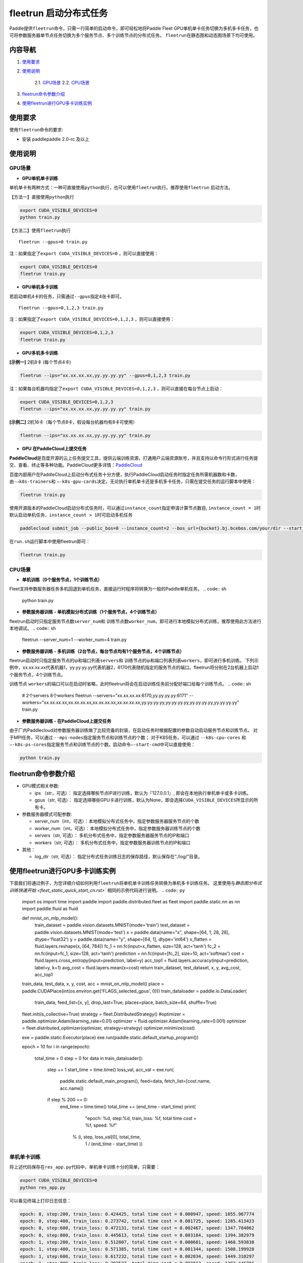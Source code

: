 fleetrun 启动分布式任务
=======================

Paddle提供\ ``fleetrun``\ 命令，只需一行简单的启动命令，即可轻松地将Paddle
Fleet GPU单机单卡任务切换为多机多卡任务，也可将参数服务器单节点任务切换为多个服务节点、多个训练节点的分布式任务。
\ ``fleetrun``\ 在静态图和动态图场景下均可使用。

内容导航
--------
1. 使用要求_
2. 使用说明_

    2.1. GPU场景_
    2.2. CPU场景_

3. fleetrun命令参数介绍_
4. 使用fleetrun进行GPU多卡训练实例_

.. _使用要求:

使用要求
--------

使用\ ``fleetrun``\ 命令的要求:

- 安装 paddlepaddle 2.0-rc 及以上

.. _使用说明:

使用说明
--------

.. _GPU场景:

GPU场景
^^^^^^^

-  **GPU单机单卡训练**

单机单卡有两种方式：一种可直接使用\ ``python``\ 执行，也可以使用\ ``fleetrun``\ 执行。推荐使用\ ``fleetrun``\  启动方法。

【方法一】直接使用\ ``python``\ 执行

.. code:: sh

    export CUDA_VISIBLE_DEVICES=0
    python train.py

【方法二】使用\ ``fleetrun``\ 执行

::

    fleetrun --gpus=0 train.py

注：如果指定了\ ``export CUDA_VISIBLE_DEVICES=0`` ，则可以直接使用：

.. code:: sh

   export CUDA_VISIBLE_DEVICES=0
   fleetrun train.py

-  **GPU单机多卡训练**

若启动单机4卡的任务，只需通过\ ``--gpus``\ 指定4张卡即可。
::

   fleetrun --gpus=0,1,2,3 train.py

注：如果指定了\ ``export CUDA_VISIBLE_DEVICES=0,1,2,3``
，则可以直接使用：

.. code:: sh

   export CUDA_VISIBLE_DEVICES=0,1,2,3
   fleetrun train.py

-  **GPU多机多卡训练**

**[示例一]** 2机8卡 (每个节点4卡)

.. code:: sh

   fleetrun --ips="xx.xx.xx.xx,yy.yy.yy.yy" --gpus=0,1,2,3 train.py

注：如果每台机器均指定了\ ``export CUDA_VISIBLE_DEVICES=0,1,2,3``
，则可以直接在每台节点上启动：

.. code:: sh

   export CUDA_VISIBLE_DEVICES=0,1,2,3
   fleetrun --ips="xx.xx.xx.xx,yy.yy.yy.yy" train.py

**[示例二]** 2机16卡（每个节点8卡，假设每台机器均有8卡可使用）

.. code:: sh

   fleetrun --ips="xx.xx.xx.xx,yy.yy.yy.yy" train.py

-  **GPU 在PaddleCloud上提交任务**

**PaddleCloud**\ 是百度开源的云上任务提交工具，提供云端训练资源，打通⽤户云端资源账号，并且支持以命令行形式进行任务提交、查看、终止等多种功能。PaddleCloud更多详情：\ `PaddleCloud <https://github.com/PaddlePaddle/PaddleCloud>`__

百度内部用户在PaddleCloud上启动分布式任务十分方便，执行PaddleCloud启动任务时指定任务所需机器数和卡数，由\ ``-—k8s-trainers``\ 和 \ ``—-k8s-gpu-cards``\ 决定。无论执行单机单卡还是多机多卡任务，只需在提交任务的运行脚本中使用：

.. code:: sh

   fleetrun train.py

使用开源版本的PaddleCloud启动分布式任务时，可以通过\ ``instance_count``\ 指定申请计算节点数目, \ ``instance_count = 1``\ 时默认启动单机任务，\ ``instance_count > 1``\ 时可启动多机任务

.. code:: sh

   paddlecloud submit_job --public_bos=0 --instance_count=2 --bos_url={bucket}.bj.bcebos.com/your/dir --start_cmd="sh run.sh"

在\ ``run.sh``\ 运行脚本中使用fleetrun即可：

.. code:: sh

   fleetrun train.py

.. _CPU场景:

CPU场景
^^^^^^^

-  **单机训练（0个服务节点，1个训练节点）**

Fleet支持参数服务器任务多机回退到单机任务，直接运行时程序将转换为一般的Paddle单机任务。
.. code:: sh

   python train.py

-  **参数服务器训练 - 单机模拟分布式训练（1个服务节点，4个训练节点）**

fleetrun启动时只指定服务节点数\ ``server_num``\ 和 训练节点数\ ``worker_num``\ ，即可进行本地模拟分布式训练，推荐使用此方法进行本地调试。
.. code:: sh

   fleetrun --server_num=1 --worker_num=4 train.py

-  **参数服务器训练 -
   多机训练（2台节点，每台节点均有1个服务节点，4个训练节点）**

fleetrun启动时只指定服务节点的ip和端口列表\ ``servers``\ 和 训练节点的ip和端口列表列表\ ``workers``\ ，即可进行多机训练。
下列示例中，xx.xx.xx.xx代表机器1，yy.yy.yy.yy代表机器2，6170代表随机指定的服务节点的端口。fleetrun将分别在2台机器上启动1个服务节点，4个训练节点。

.. code:: sh
    # 2个servers 8个workers
    fleetrun --servers="xx.xx.xx.xx:6170,yy.yy.yy.yy:6171" --workers="xx.xx.xx.xx:6172,xx.xx.xx.xx:6173,xx.xx.xx.xx:6174,xx.xx.xx.xx:6175,yy.yy.yy.yy:6176,yy.yy.yy.yy:6177,yy.yy.yy.yy:6178,yy.yy.yy.yy:6179" train.py

训练节点 \ ``workers``\ 的端口可以在启动时省略，此时fleetrun将会在启动训练任务前分配好端口给每个训练节点。
.. code:: sh
    # 2个servers 8个workers
    fleetrun --servers="xx.xx.xx.xx:6170,yy.yy.yy.yy:6171" --workers="xx.xx.xx.xx,xx.xx.xx.xx,xx.xx.xx.xx,xx.xx.xx.xx,yy.yy.yy.yy,yy.yy.yy.yy,yy.yy.yy.yy,yy.yy.yy.yy" train.py

-  **参数服务器训练 - 在PaddleCloud上提交任务**

由于厂内Paddlecloud对参数服务器训练做了比较完备的封装，在启动任务时根据配置的参数自动启动服务节点和训练节点。
对于MPI任务，可以通过 \ ``--mpi-nodes``\ 指定服务节点和训练节点的个数；
对于K8S任务，可以通过 \ ``--k8s-cpu-cores``\  和 \ ``—-k8s-ps-cores``\ 指定服务节点和训练节点的个数。启动命令\ ``—-start-cmd``\ 中可以直接使用：

.. code:: sh

   python train.py

.. _fleetrun命令参数介绍:

fleetrun命令参数介绍
----------------

-  GPU模式相关参数:

   -  ips （str，可选）：
      指定选择哪些节点IP进行训练，默认为『127.0.0.1』,
      即会在本地执行单机单卡或多卡训练。
   -  gpus（str, 可选）：
      指定选择哪些GPU卡进行训练，默认为None，即会选择\ ``CUDA_VISIBLE_DEVICES``\ 所显示的所有卡。

-  参数服务器模式可配参数:

   -  server_num（int，可选）：本地模拟分布式任务中，指定参数服务器服务节点的个数
   -  worker_num（int，可选）：本地模拟分布式任务中，指定参数服务器训练节点的个数
   -  servers（str, 可选）：
      多机分布式任务中，指定参数服务器服务节点的IP和端口
   -  workers（str, 可选）：
      多机分布式任务中，指定参数服务器训练节点的IP和端口

-  其他：

   -  log_dir（str, 可选）：
      指定分布式任务训练日志的保存路径，默认保存在“./log/”目录。

.. _使用fleetrun进行GPU多卡训练实例:

使用fleetrun进行GPU多卡训练实例
--------------------------------------------

下面我们将通过例子，为您详细介绍如何利用\ ``fleetrun``\ 将单机单卡训练任务转换为单机多卡训练任务。
这里使用与\ `静态图分布式训练快速开始 <fleet_static_quick_start_cn.rst>`` 相同的示例代码进行说明。
.. code:: py

    import os
    import time
    import paddle
    import paddle.distributed.fleet as fleet
    import paddle.static.nn as nn
    import paddle.fluid as fluid

    def mnist_on_mlp_model():
        train_dataset = paddle.vision.datasets.MNIST(mode='train')
        test_dataset = paddle.vision.datasets.MNIST(mode='test')
        x = paddle.data(name="x", shape=[64, 1, 28, 28], dtype='float32')
        y = paddle.data(name="y", shape=[64, 1], dtype='int64')
        x_flatten = fluid.layers.reshape(x, [64, 784])
        fc_1 = nn.fc(input=x_flatten, size=128, act='tanh')
        fc_2 = nn.fc(input=fc_1, size=128, act='tanh')
        prediction = nn.fc(input=[fc_2], size=10, act='softmax')
        cost = fluid.layers.cross_entropy(input=prediction, label=y)
        acc_top1 = fluid.layers.accuracy(input=prediction, label=y, k=1)
        avg_cost = fluid.layers.mean(x=cost)
        return train_dataset, test_dataset, x, y, avg_cost, acc_top1

    train_data, test_data, x, y, cost, acc = mnist_on_mlp_model()
    place = paddle.CUDAPlace(int(os.environ.get('FLAGS_selected_gpus', 0)))
    train_dataloader = paddle.io.DataLoader(
        train_data, feed_list=[x, y], drop_last=True,
        places=place, batch_size=64, shuffle=True)
    fleet.init(is_collective=True)
    strategy = fleet.DistributedStrategy()
    #optimizer = paddle.optimizer.Adam(learning_rate=0.01)
    optimizer = fluid.optimizer.Adam(learning_rate=0.001)
    optimizer = fleet.distributed_optimizer(optimizer, strategy=strategy)
    optimizer.minimize(cost)

    exe = paddle.static.Executor(place)
    exe.run(paddle.static.default_startup_program())

    epoch = 10
    for i in range(epoch):
        total_time = 0
        step = 0
        for data in train_dataloader():
            step += 1
            start_time = time.time()
            loss_val, acc_val = exe.run(
              paddle.static.default_main_program(),
              feed=data, fetch_list=[cost.name, acc.name])
            if step % 200 == 0:
                end_time = time.time()
                total_time += (end_time - start_time)
                print(
                        "epoch: %d, step:%d, train_loss: %f, total time cost = %f, speed: %f"
                    % (i, step, loss_val[0], total_time,
                       1 / (end_time - start_time) ))
单机单卡训练
^^^^^^^^^^^^

将上述代码保存在\ ``res_app.py``\ 代码中，单机单卡训练十分的简单，只需要：

.. code:: sh

   export CUDA_VISIBLE_DEVICES=0
   python res_app.py

可以看见终端上打印日志信息：

.. code:: sh

  epoch: 0, step:200, train_loss: 0.424425, total time cost = 0.000947, speed: 1055.967774
  epoch: 0, step:400, train_loss: 0.273742, total time cost = 0.001725, speed: 1285.413423
  epoch: 0, step:600, train_loss: 0.472131, total time cost = 0.002467, speed: 1347.784062
  epoch: 0, step:800, train_loss: 0.445613, total time cost = 0.003184, speed: 1394.382979
  epoch: 1, step:200, train_loss: 0.512807, total time cost = 0.000681, speed: 1468.593838
  epoch: 1, step:400, train_loss: 0.571385, total time cost = 0.001344, speed: 1508.199928
  epoch: 1, step:600, train_loss: 0.617232, total time cost = 0.002034, speed: 1449.310297
  epoch: 1, step:800, train_loss: 0.392537, total time cost = 0.002813, speed: 1283.446756
  epoch: 2, step:200, train_loss: 0.288508, total time cost = 0.000796, speed: 1256.155735
  epoch: 2, step:400, train_loss: 0.448433, total time cost = 0.001531, speed: 1360.461888
  epoch: 2, step:600, train_loss: 0.593330, total time cost = 0.002292, speed: 1314.005013
    ...

单机多卡训练
^^^^^^^^^^^^

从单机单卡训练到单机多卡训练不需要改动\ ``res_app.py``\ 代码，只需改一行启动命令：

.. code:: sh

   export CUDA_VISIBLE_DEVICES=0,1,2,3
   fleetrun res_app.py

训练日志可以在终端上查看，也可稍后在./log/目录下查看每个卡的日志。
终端可以看到显示日志如下：

.. code:: sh

   -----------  Configuration Arguments -----------
   gpus: 0,1,2,3
   ips: 127.0.0.1
   log_dir: log
   server_num: None
   servers:
   training_script: fleetx_res.py
   training_script_args: []
   worker_num: None
   workers:
   ------------------------------------------------
   INFO 202X-0X-0X 06:09:36,185 launch_utils.py:425] Local start 4 processes. First process distributed environment info (Only For Debug):
   =======================================================================================
               Distributed Envs              Value
   ---------------------------------------------------------------------------------------
   PADDLE_CURRENT_ENDPOINT                   127.0.0.1:33360
   PADDLE_TRAINERS_NUM                       4
   FLAGS_selected_gpus                       0
   PADDLE_TRAINER_ENDPOINTS                  ... 0.1:11330,127.0.0.1:54803,127.0.0.1:49294
   PADDLE_TRAINER_ID                         0
   =======================================================================================
   epoch: 0, step:200, train_loss: 0.306129, total time cost = 0.001170, speed: 854.759323
   epoch: 0, step:400, train_loss: 0.287594, total time cost = 0.002226, speed: 947.009257
   epoch: 0, step:600, train_loss: 0.179934, total time cost = 0.003201, speed: 1025.752996
   epoch: 0, step:800, train_loss: 0.137214, total time cost = 0.005004, speed: 554.582044
   epoch: 1, step:200, train_loss: 0.302534, total time cost = 0.000975, speed: 1025.752996
   epoch: 1, step:400, train_loss: 0.375780, total time cost = 0.001934, speed: 1042.581158
   epoch: 1, step:600, train_loss: 0.247651, total time cost = 0.002892, speed: 1043.878547
   epoch: 1, step:800, train_loss: 0.086278, total time cost = 0.003845, speed: 1049.363022
   .....
